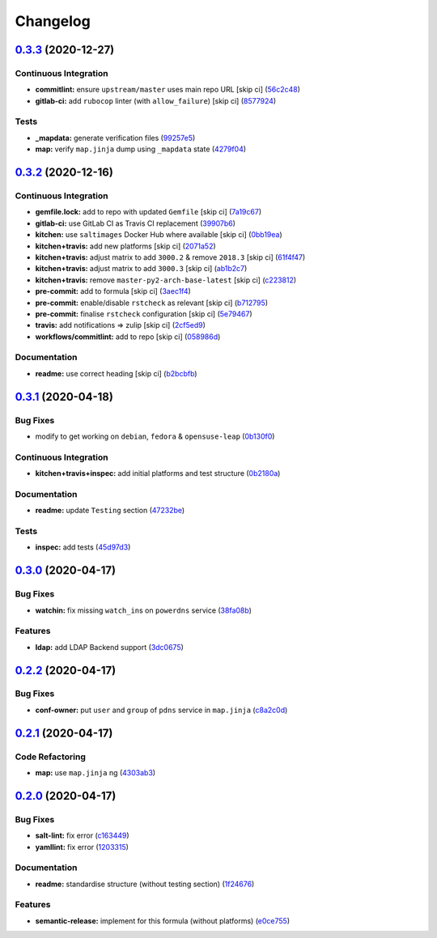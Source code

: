 
Changelog
=========

`0.3.3 <https://github.com/saltstack-formulas/powerdns-formula/compare/v0.3.2...v0.3.3>`_ (2020-12-27)
----------------------------------------------------------------------------------------------------------

Continuous Integration
^^^^^^^^^^^^^^^^^^^^^^


* **commitlint:** ensure ``upstream/master`` uses main repo URL [skip ci] (\ `56c2c48 <https://github.com/saltstack-formulas/powerdns-formula/commit/56c2c485e5b0d221f39ec62539f876fba16ffa47>`_\ )
* **gitlab-ci:** add ``rubocop`` linter (with ``allow_failure``\ ) [skip ci] (\ `8577924 <https://github.com/saltstack-formulas/powerdns-formula/commit/8577924fff419acf9d8410c8fd3f581a2b0fceef>`_\ )

Tests
^^^^^


* **_mapdata:** generate verification files (\ `99257e5 <https://github.com/saltstack-formulas/powerdns-formula/commit/99257e551c122986e616fae6161461c4e0e056f1>`_\ )
* **map:** verify ``map.jinja`` dump using ``_mapdata`` state (\ `4279f04 <https://github.com/saltstack-formulas/powerdns-formula/commit/4279f0498d1449087bc41d0b2d64d70ff8fa657d>`_\ )

`0.3.2 <https://github.com/saltstack-formulas/powerdns-formula/compare/v0.3.1...v0.3.2>`_ (2020-12-16)
----------------------------------------------------------------------------------------------------------

Continuous Integration
^^^^^^^^^^^^^^^^^^^^^^


* **gemfile.lock:** add to repo with updated ``Gemfile`` [skip ci] (\ `7a19c67 <https://github.com/saltstack-formulas/powerdns-formula/commit/7a19c6771b7fa445a4fae663bb31e6476d00684e>`_\ )
* **gitlab-ci:** use GitLab CI as Travis CI replacement (\ `39907b6 <https://github.com/saltstack-formulas/powerdns-formula/commit/39907b66634e0a6ca8d08b8660086df3e74b9c9b>`_\ )
* **kitchen:** use ``saltimages`` Docker Hub where available [skip ci] (\ `0bb19ea <https://github.com/saltstack-formulas/powerdns-formula/commit/0bb19ea640db71afc96eed7afdd5899192303faf>`_\ )
* **kitchen+travis:** add new platforms [skip ci] (\ `2071a52 <https://github.com/saltstack-formulas/powerdns-formula/commit/2071a523aef48437b4bb2defea96264f439d70b5>`_\ )
* **kitchen+travis:** adjust matrix to add ``3000.2`` & remove ``2018.3`` [skip ci] (\ `61f4f47 <https://github.com/saltstack-formulas/powerdns-formula/commit/61f4f47e9d548bfba5d3a584bb499d04f5008214>`_\ )
* **kitchen+travis:** adjust matrix to add ``3000.3`` [skip ci] (\ `ab1b2c7 <https://github.com/saltstack-formulas/powerdns-formula/commit/ab1b2c78ed320922460b6a153bd8ac353f2f1f1d>`_\ )
* **kitchen+travis:** remove ``master-py2-arch-base-latest`` [skip ci] (\ `c223812 <https://github.com/saltstack-formulas/powerdns-formula/commit/c223812b9a1ff23f430c986520041b553fd182cc>`_\ )
* **pre-commit:** add to formula [skip ci] (\ `3aec1f4 <https://github.com/saltstack-formulas/powerdns-formula/commit/3aec1f44abd6a562d78c16ee3cf5809b3244fa1d>`_\ )
* **pre-commit:** enable/disable ``rstcheck`` as relevant [skip ci] (\ `b712795 <https://github.com/saltstack-formulas/powerdns-formula/commit/b712795181c7f9ff38e3ddc1608e10e2d3960823>`_\ )
* **pre-commit:** finalise ``rstcheck`` configuration [skip ci] (\ `5e79467 <https://github.com/saltstack-formulas/powerdns-formula/commit/5e79467db0ed3f36f4a8c605f4703a9fe46c9da5>`_\ )
* **travis:** add notifications => zulip [skip ci] (\ `2cf5ed9 <https://github.com/saltstack-formulas/powerdns-formula/commit/2cf5ed91d1927ebb884592bdcf5ae108b02edbfb>`_\ )
* **workflows/commitlint:** add to repo [skip ci] (\ `058986d <https://github.com/saltstack-formulas/powerdns-formula/commit/058986d9dfd3ab37fd46fb88529ccfc2ee0652ce>`_\ )

Documentation
^^^^^^^^^^^^^


* **readme:** use correct heading [skip ci] (\ `b2bcbfb <https://github.com/saltstack-formulas/powerdns-formula/commit/b2bcbfb44c4b0eb0b95a863b8984f69604c78a79>`_\ )

`0.3.1 <https://github.com/saltstack-formulas/powerdns-formula/compare/v0.3.0...v0.3.1>`_ (2020-04-18)
----------------------------------------------------------------------------------------------------------

Bug Fixes
^^^^^^^^^


* modify to get working on ``debian``\ , ``fedora`` & ``opensuse-leap`` (\ `0b130f0 <https://github.com/saltstack-formulas/powerdns-formula/commit/0b130f0deb8bffcbaccd3d5b8959a0d026d5cc38>`_\ )

Continuous Integration
^^^^^^^^^^^^^^^^^^^^^^


* **kitchen+travis+inspec:** add initial platforms and test structure (\ `0b2180a <https://github.com/saltstack-formulas/powerdns-formula/commit/0b2180a183d0f2326e6811a1dadac93f394adfb2>`_\ )

Documentation
^^^^^^^^^^^^^


* **readme:** update ``Testing`` section (\ `47232be <https://github.com/saltstack-formulas/powerdns-formula/commit/47232be82a3b7ebfb00872435ca76a2d4bd460a5>`_\ )

Tests
^^^^^


* **inspec:** add tests (\ `45d97d3 <https://github.com/saltstack-formulas/powerdns-formula/commit/45d97d329247aa2e5b86ac7988cd94bbac2dc495>`_\ )

`0.3.0 <https://github.com/saltstack-formulas/powerdns-formula/compare/v0.2.2...v0.3.0>`_ (2020-04-17)
----------------------------------------------------------------------------------------------------------

Bug Fixes
^^^^^^^^^


* **watchin:** fix missing ``watch_in``\ s on ``powerdns`` service (\ `38fa08b <https://github.com/saltstack-formulas/powerdns-formula/commit/38fa08b2fb71fb6e16234af3387a5dce90aa787d>`_\ )

Features
^^^^^^^^


* **ldap:** add LDAP Backend support (\ `3dc0675 <https://github.com/saltstack-formulas/powerdns-formula/commit/3dc06757bde1ae15898b370381abf4030c93ddb0>`_\ )

`0.2.2 <https://github.com/saltstack-formulas/powerdns-formula/compare/v0.2.1...v0.2.2>`_ (2020-04-17)
----------------------------------------------------------------------------------------------------------

Bug Fixes
^^^^^^^^^


* **conf-owner:** put ``user`` and ``group`` of ``pdns`` service in ``map.jinja`` (\ `c8a2c0d <https://github.com/saltstack-formulas/powerdns-formula/commit/c8a2c0d1219342e0d92bab3732db0b4b6222b607>`_\ )

`0.2.1 <https://github.com/saltstack-formulas/powerdns-formula/compare/v0.2.0...v0.2.1>`_ (2020-04-17)
----------------------------------------------------------------------------------------------------------

Code Refactoring
^^^^^^^^^^^^^^^^


* **map:** use ``map.jinja`` ng (\ `4303ab3 <https://github.com/saltstack-formulas/powerdns-formula/commit/4303ab30f9bd0fca521dd0d476cc5ac6150fcd71>`_\ )

`0.2.0 <https://github.com/saltstack-formulas/powerdns-formula/compare/v0.1.0...v0.2.0>`_ (2020-04-17)
----------------------------------------------------------------------------------------------------------

Bug Fixes
^^^^^^^^^


* **salt-lint:** fix error (\ `c163449 <https://github.com/saltstack-formulas/powerdns-formula/commit/c1634497f5f9de86824a4db60474e5bea43429c2>`_\ )
* **yamllint:** fix error (\ `1203315 <https://github.com/saltstack-formulas/powerdns-formula/commit/12033155a82105e022bf06f34cdd4688a61abdd3>`_\ )

Documentation
^^^^^^^^^^^^^


* **readme:** standardise structure (without testing section) (\ `1f24676 <https://github.com/saltstack-formulas/powerdns-formula/commit/1f2467627ced5f414cbadbad9c279d74d38772b6>`_\ )

Features
^^^^^^^^


* **semantic-release:** implement for this formula (without platforms) (\ `e0ce755 <https://github.com/saltstack-formulas/powerdns-formula/commit/e0ce7550aa98b11470746a36e508658ff7ceec2b>`_\ )
